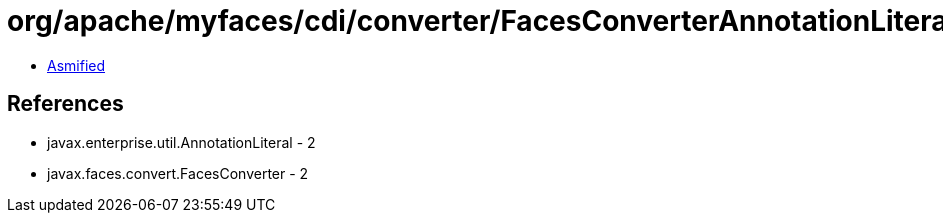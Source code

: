 = org/apache/myfaces/cdi/converter/FacesConverterAnnotationLiteral.class

 - link:FacesConverterAnnotationLiteral-asmified.java[Asmified]

== References

 - javax.enterprise.util.AnnotationLiteral - 2
 - javax.faces.convert.FacesConverter - 2
